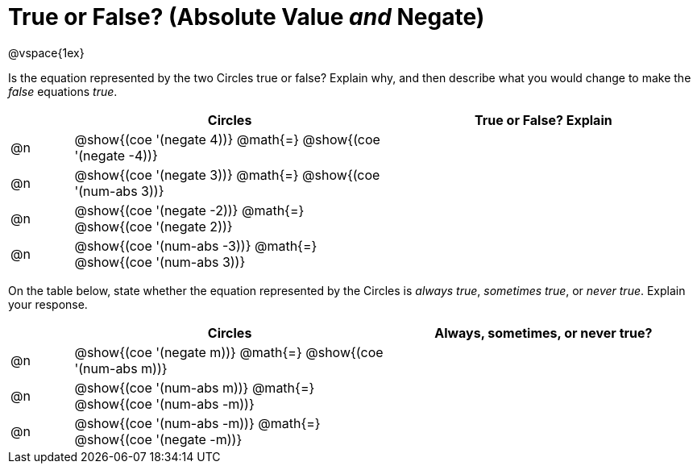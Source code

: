 = True or False? (Absolute Value _and_ Negate)

++++
<style>
div.circleevalsexp { width: auto; }
</style>
++++

@vspace{1ex}

Is the equation represented by the two Circles true or false? Explain why, and then describe what you would change to make the _false_ equations _true_.

[.FillVerticalSpace,cols="^.^1a,^.^5a,^.^5a", stripes="none", options="header"]
|===
|	 | Circles																	   |
True or False? Explain


| @n
| @show{(coe '(negate 4))}
@math{=}
@show{(coe '(negate -4))}
|


| @n
| @show{(coe '(negate 3))}
@math{=}
@show{(coe '(num-abs 3))}
|


| @n
| @show{(coe '(negate -2))}
@math{=}
@show{(coe '(negate 2))}
|


| @n
| @show{(coe '(num-abs -3))}
@math{=}
@show{(coe '(num-abs 3))}
|

|===

On the table below, state whether the equation represented by the Circles is _always true_, _sometimes true_, or _never true_. Explain your response.


[.FillVerticalSpace,cols="^.^1a,^.^5a,^.^5a", stripes="none", options="header"]
|===
|	 | Circles																	   |
Always, sometimes, or never true?

| @n
| @show{(coe '(negate m))}
@math{=}
@show{(coe '(num-abs m))}
|


| @n
| @show{(coe '(num-abs m))}
@math{=}
@show{(coe '(num-abs -m))}
|


| @n
| @show{(coe '(num-abs -m))}
@math{=}
@show{(coe '(negate -m))}
|

|===
